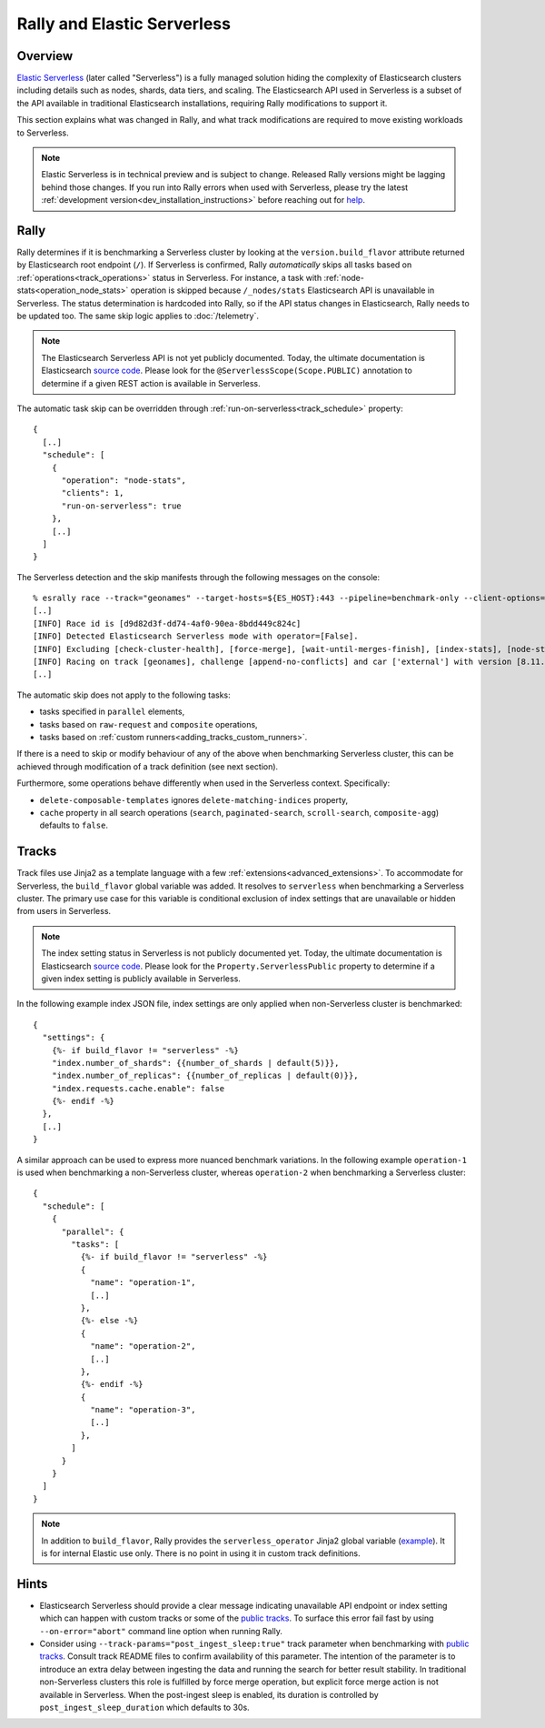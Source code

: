 Rally and Elastic Serverless
============================

Overview
--------

`Elastic Serverless <https://docs.elastic.co/serverless>`_ (later called "Serverless") is a fully managed solution hiding the complexity of Elasticsearch clusters including details such as nodes, shards, data tiers, and scaling. The Elasticsearch API used in Serverless is a subset of the API available in traditional Elasticsearch installations, requiring Rally modifications to support it.

This section explains what was changed in Rally, and what track modifications are required to move existing workloads to Serverless.

.. note::

    Elastic Serverless is in technical preview and is subject to change. Released Rally versions might be lagging behind those changes. If you run into Rally errors when used with Serverless, please try the latest :ref:`development version<dev_installation_instructions>` before reaching out for `help <https://github.com/elastic/rally#getting-help>`_.

Rally
-----

Rally determines if it is benchmarking a Serverless cluster by looking at the ``version.build_flavor`` attribute returned by Elasticsearch root endpoint (``/``). If Serverless is confirmed, Rally *automatically* skips all tasks based on :ref:`operations<track_operations>` status in Serverless. For instance, a task with :ref:`node-stats<operation_node_stats>` operation is skipped because ``/_nodes/stats`` Elasticsearch API is unavailable in Serverless. The status determination is hardcoded into Rally, so if the API status changes in Elasticsearch, Rally needs to be updated too. The same skip logic applies to :doc:`/telemetry`.

.. note::

    The Elasticsearch Serverless API is not yet publicly documented. Today, the ultimate documentation is Elasticsearch `source code <https://github.com/elastic/elasticsearch>`_. Please look for the ``@ServerlessScope(Scope.PUBLIC)`` annotation to determine if a given REST action is available in Serverless.

The automatic task skip can be overridden through :ref:`run-on-serverless<track_schedule>` property::

  {
    [..]
    "schedule": [
      {
        "operation": "node-stats",
        "clients": 1,
        "run-on-serverless": true
      },
      [..]
    ]
  }

The Serverless detection and the skip manifests through the following messages on the console::

  % esrally race --track="geonames" --target-hosts=${ES_HOST}:443 --pipeline=benchmark-only --client-options="use_ssl:true,api_key:${ES_API_KEY}" --on-error=abort --test-mode
  [..]
  [INFO] Race id is [d9d82d3f-dd74-4af0-90ea-8bdd449c824c]
  [INFO] Detected Elasticsearch Serverless mode with operator=[False].
  [INFO] Excluding [check-cluster-health], [force-merge], [wait-until-merges-finish], [index-stats], [node-stats] as challenge [append-no-conflicts] is run on serverless.
  [INFO] Racing on track [geonames], challenge [append-no-conflicts] and car ['external'] with version [8.11.0].
  [..]

The automatic skip does not apply to the following tasks:

- tasks specified in ``parallel`` elements,
- tasks based on ``raw-request`` and ``composite`` operations,
- tasks based on :ref:`custom runners<adding_tracks_custom_runners>`.

If there is a need to skip or modify behaviour of any of the above when benchmarking Serverless cluster, this can be achieved through modification of a track definition (see next section).

Furthermore, some operations behave differently when used in the Serverless context. Specifically:

- ``delete-composable-templates`` ignores ``delete-matching-indices`` property,
- ``cache`` property in all search operations (``search``, ``paginated-search``, ``scroll-search``, ``composite-agg``) defaults to ``false``.

Tracks
------
Track files use Jinja2 as a template language with a few :ref:`extensions<advanced_extensions>`. To accommodate for Serverless, the ``build_flavor`` global variable was added. It resolves to ``serverless`` when benchmarking a Serverless cluster. The primary use case for this variable is conditional exclusion of index settings that are unavailable or hidden from users in Serverless.

.. note::

    The index setting status in Serverless is not publicly documented yet. Today, the ultimate documentation is Elasticsearch `source code <https://github.com/elastic/elasticsearch>`_. Please look for the ``Property.ServerlessPublic`` property to determine if a given index setting is publicly available in Serverless.

In the following example index JSON file, index settings are only applied when non-Serverless cluster is benchmarked::

  {
    "settings": {
      {%- if build_flavor != "serverless" -%}
      "index.number_of_shards": {{number_of_shards | default(5)}},
      "index.number_of_replicas": {{number_of_replicas | default(0)}},
      "index.requests.cache.enable": false
      {%- endif -%}
    },
    [..]
  }

A similar approach can be used to express more nuanced benchmark variations. In the following example ``operation-1`` is used when benchmarking a non-Serverless cluster, whereas ``operation-2`` when benchmarking a Serverless cluster::

  {
    "schedule": [
      {
        "parallel": {
          "tasks": [
            {%- if build_flavor != "serverless" -%}
            {
              "name": "operation-1",
              [..]
            },
            {%- else -%}
            {
              "name": "operation-2",
              [..]
            },
            {%- endif -%}
            {
              "name": "operation-3",
              [..]
            },
          ]
        }
      }
    ]
  }

.. note::

    In addition to ``build_flavor``, Rally provides the ``serverless_operator`` Jinja2 global variable (`example <https://github.com/elastic/rally-tracks/blob/324996e627f11bb6af286970dedcd82d25c1d0b5/geonames/index.json#L3-L8>`_). It is for internal Elastic use only. There is no point in using it in custom track definitions.

Hints
-----

- Elasticsearch Serverless should provide a clear message indicating unavailable API endpoint or index setting which can happen with custom tracks or some of the `public tracks <https://github.com/elastic/rally-tracks>`_. To surface this error fail fast by using ``--on-error="abort"`` command line option when running Rally. 
- Consider using ``--track-params="post_ingest_sleep:true"`` track parameter when benchmarking with `public tracks <https://github.com/elastic/rally-tracks>`_. Consult track README files to confirm availability of this parameter. The intention of the parameter is to introduce an extra delay between ingesting the data and running the search for better result stability. In traditional non-Serverless clusters this role is fulfilled by force merge operation, but explicit force merge action is not available in Serverless. When the post-ingest sleep is enabled, its duration is controlled by ``post_ingest_sleep_duration`` which defaults to 30s.



